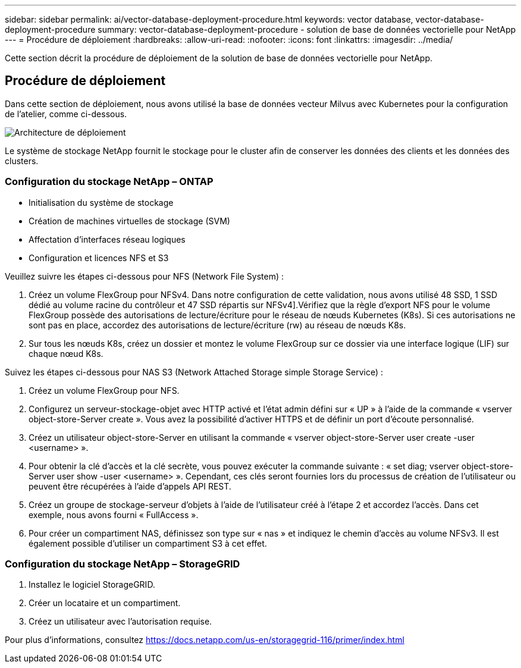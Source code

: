 ---
sidebar: sidebar 
permalink: ai/vector-database-deployment-procedure.html 
keywords: vector database, vector-database-deployment-procedure 
summary: vector-database-deployment-procedure - solution de base de données vectorielle pour NetApp 
---
= Procédure de déploiement
:hardbreaks:
:allow-uri-read: 
:nofooter: 
:icons: font
:linkattrs: 
:imagesdir: ../media/


[role="lead"]
Cette section décrit la procédure de déploiement de la solution de base de données vectorielle pour NetApp.



== Procédure de déploiement

Dans cette section de déploiement, nous avons utilisé la base de données vecteur Milvus avec Kubernetes pour la configuration de l'atelier, comme ci-dessous.

image::Deployment_architecture.png[Architecture de déploiement]

Le système de stockage NetApp fournit le stockage pour le cluster afin de conserver les données des clients et les données des clusters.



=== Configuration du stockage NetApp – ONTAP

* Initialisation du système de stockage
* Création de machines virtuelles de stockage (SVM)
* Affectation d'interfaces réseau logiques
* Configuration et licences NFS et S3


Veuillez suivre les étapes ci-dessous pour NFS (Network File System) :

. Créez un volume FlexGroup pour NFSv4. Dans notre configuration de cette validation, nous avons utilisé 48 SSD, 1 SSD dédié au volume racine du contrôleur et 47 SSD répartis sur NFSv4].Vérifiez que la règle d'export NFS pour le volume FlexGroup possède des autorisations de lecture/écriture pour le réseau de nœuds Kubernetes (K8s). Si ces autorisations ne sont pas en place, accordez des autorisations de lecture/écriture (rw) au réseau de nœuds K8s.
. Sur tous les nœuds K8s, créez un dossier et montez le volume FlexGroup sur ce dossier via une interface logique (LIF) sur chaque nœud K8s.


Suivez les étapes ci-dessous pour NAS S3 (Network Attached Storage simple Storage Service) :

. Créez un volume FlexGroup pour NFS.
. Configurez un serveur-stockage-objet avec HTTP activé et l'état admin défini sur « UP » à l'aide de la commande « vserver object-store-Server create ». Vous avez la possibilité d'activer HTTPS et de définir un port d'écoute personnalisé.
. Créez un utilisateur object-store-Server en utilisant la commande « vserver object-store-Server user create -user <username> ».
. Pour obtenir la clé d'accès et la clé secrète, vous pouvez exécuter la commande suivante : « set diag; vserver object-store-Server user show -user <username> ». Cependant, ces clés seront fournies lors du processus de création de l'utilisateur ou peuvent être récupérées à l'aide d'appels API REST.
. Créez un groupe de stockage-serveur d'objets à l'aide de l'utilisateur créé à l'étape 2 et accordez l'accès. Dans cet exemple, nous avons fourni « FullAccess ».
. Pour créer un compartiment NAS, définissez son type sur « nas » et indiquez le chemin d'accès au volume NFSv3. Il est également possible d'utiliser un compartiment S3 à cet effet.




=== Configuration du stockage NetApp – StorageGRID

. Installez le logiciel StorageGRID.
. Créer un locataire et un compartiment.
. Créez un utilisateur avec l'autorisation requise.


Pour plus d'informations, consultez https://docs.netapp.com/us-en/storagegrid-116/primer/index.html[]

